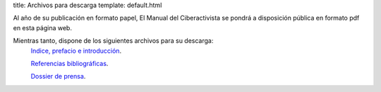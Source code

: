 title: Archivos para descarga
template: default.html

Al año de su publicación en formato papel, El Manual del
Ciberactivista se pondrá a disposición pública en formato pdf en esta
página web.

Mientras tanto, dispone de los siguientes archivos para su descarga:
 `Indice, prefacio e introducción`_.

 `Referencias bibliográficas`_.

 `Dossier de prensa`_.
 
.. _Indice, prefacio e introducción: 2015-05-14_introduccion_manualdelciberactivista.pdf
.. _Referencias bibliográficas: 2015-05-14_referencias_manualdelciberactivista.pdf
.. _Dossier de prensa: 2015-06-15_dossier-de-prensa_manualdelciberactivista.pdf
